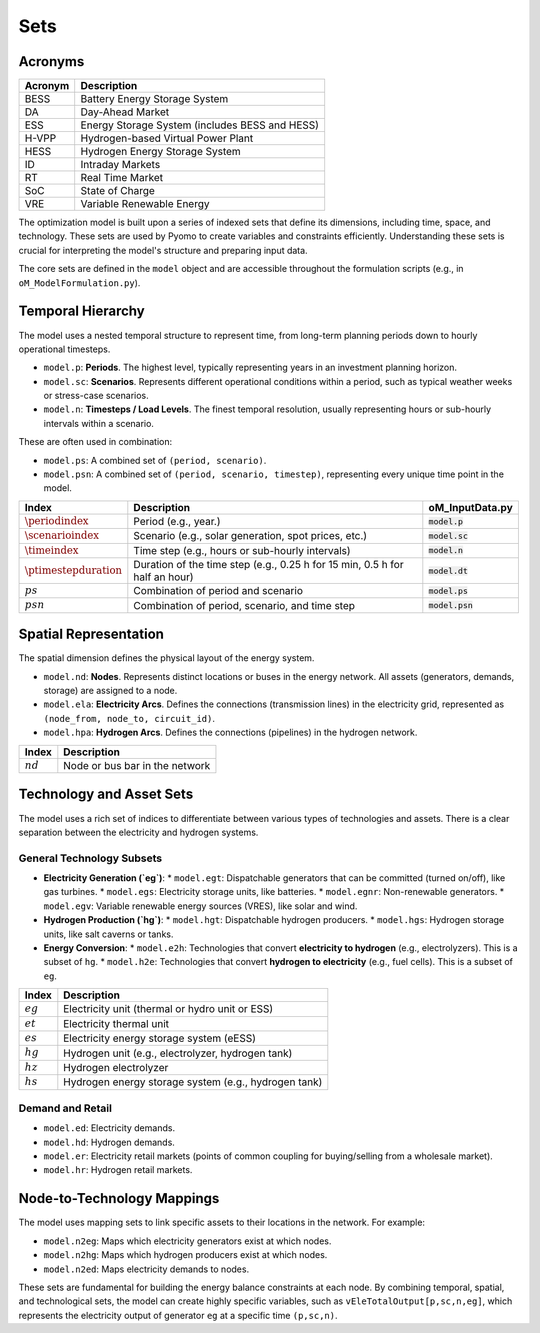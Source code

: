 Sets
====

Acronyms
--------

===========  ====================================================================
**Acronym**  **Description**
===========  ====================================================================
BESS         Battery Energy Storage System
DA           Day-Ahead Market
ESS          Energy Storage System (includes BESS and HESS)
H-VPP        Hydrogen-based Virtual Power Plant
HESS         Hydrogen Energy Storage System
ID           Intraday Markets
RT           Real Time Market
SoC          State of Charge
VRE          Variable Renewable Energy
===========  ====================================================================

The optimization model is built upon a series of indexed sets that define its dimensions, including time, space, and technology. These sets are used by Pyomo to create variables and constraints efficiently. Understanding these sets is crucial for interpreting the model's structure and preparing input data.

The core sets are defined in the ``model`` object and are accessible throughout the formulation scripts (e.g., in ``oM_ModelFormulation.py``).

Temporal Hierarchy
------------------

The model uses a nested temporal structure to represent time, from long-term planning periods down to hourly operational timesteps.

*   ``model.p``: **Periods**. The highest level, typically representing years in an investment planning horizon.
*   ``model.sc``: **Scenarios**. Represents different operational conditions within a period, such as typical weather weeks or stress-case scenarios.
*   ``model.n``: **Timesteps / Load Levels**. The finest temporal resolution, usually representing hours or sub-hourly intervals within a scenario.

These are often used in combination:

*   ``model.ps``: A combined set of ``(period, scenario)``.
*   ``model.psn``: A combined set of ``(period, scenario, timestep)``, representing every unique time point in the model.

==========================  ===============================================================================  ========================================
**Index**                   **Description**                                                                  **oM_InputData.py**
==========================  ===============================================================================  ========================================
:math:`\periodindex`        Period (e.g., year.)                                                             :code:`model.p`
:math:`\scenarioindex`      Scenario (e.g., solar generation, spot prices, etc.)                             :code:`model.sc`
:math:`\timeindex`          Time step (e.g., hours or sub-hourly intervals)                                  :code:`model.n`
:math:`\ptimestepduration`  Duration of the time step (e.g., 0.25 h for 15 min, 0.5 h for half an hour)      :code:`model.dt`
:math:`ps`                  Combination of period and scenario                                               :code:`model.ps`
:math:`psn`                 Combination of period, scenario, and time step                                   :code:`model.psn`
==========================  ===============================================================================  ========================================

Spatial Representation
----------------------

The spatial dimension defines the physical layout of the energy system.

*   ``model.nd``: **Nodes**. Represents distinct locations or buses in the energy network. All assets (generators, demands, storage) are assigned to a node.
*   ``model.ela``: **Electricity Arcs**. Defines the connections (transmission lines) in the electricity grid, represented as ``(node_from, node_to, circuit_id)``.
*   ``model.hpa``: **Hydrogen Arcs**. Defines the connections (pipelines) in the hydrogen network.

============  =======================================================================================================================
**Index**     **Description**
============  =======================================================================================================================
:math:`nd`    Node or bus bar in the network
============  =======================================================================================================================

Technology and Asset Sets
-------------------------

The model uses a rich set of indices to differentiate between various types of technologies and assets. There is a clear separation between the electricity and hydrogen systems.

General Technology Subsets
~~~~~~~~~~~~~~~~~~~~~~~~~~

*   **Electricity Generation (`eg`)**:
    *   ``model.egt``: Dispatchable generators that can be committed (turned on/off), like gas turbines.
    *   ``model.egs``: Electricity storage units, like batteries.
    *   ``model.egnr``: Non-renewable generators.
    *   ``model.egv``: Variable renewable energy sources (VRES), like solar and wind.

*   **Hydrogen Production (`hg`)**:
    *   ``model.hgt``: Dispatchable hydrogen producers.
    *   ``model.hgs``: Hydrogen storage units, like salt caverns or tanks.

*   **Energy Conversion**:
    *   ``model.e2h``: Technologies that convert **electricity to hydrogen** (e.g., electrolyzers). This is a subset of ``hg``.
    *   ``model.h2e``: Technologies that convert **hydrogen to electricity** (e.g., fuel cells). This is a subset of ``eg``.

============  =======================================================================================================================
**Index**     **Description**
============  =======================================================================================================================
:math:`eg`    Electricity unit (thermal or hydro unit or ESS)
:math:`et`    Electricity thermal unit
:math:`es`    Electricity energy storage system (eESS)
:math:`hg`    Hydrogen unit (e.g., electrolyzer, hydrogen tank)
:math:`hz`    Hydrogen electrolyzer
:math:`hs`    Hydrogen energy storage system (e.g., hydrogen tank)
============  =======================================================================================================================

Demand and Retail
~~~~~~~~~~~~~~~~~

*   ``model.ed``: Electricity demands.
*   ``model.hd``: Hydrogen demands.
*   ``model.er``: Electricity retail markets (points of common coupling for buying/selling from a wholesale market).
*   ``model.hr``: Hydrogen retail markets.

Node-to-Technology Mappings
---------------------------

The model uses mapping sets to link specific assets to their locations in the network. For example:

*   ``model.n2eg``: Maps which electricity generators exist at which nodes.
*   ``model.n2hg``: Maps which hydrogen producers exist at which nodes.
*   ``model.n2ed``: Maps electricity demands to nodes.

These sets are fundamental for building the energy balance constraints at each node. By combining temporal, spatial, and technological sets, the model can create highly specific variables, such as ``vEleTotalOutput[p,sc,n,eg]``, which represents the electricity output of generator ``eg`` at a specific time ``(p,sc,n)``.